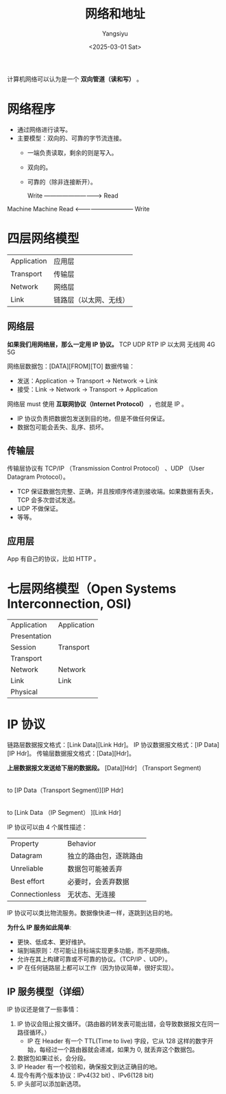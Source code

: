 #+TITLE: 网络和地址
#+AUTHOR: Yangsiyu
#+DATE: <2025-03-01 Sat>
#+EMAIL: a651685099@163.com

计算机网络可以认为是一个 *双向管道（读和写）* 。

* 网络程序
  - 通过网络进行读写。
  - 主要模型：双向的、可靠的字节流连接。
    - 一端负责读取，剩余的则是写入。
    - 双向的。
    - 可靠的（除非连接断开）。

     Write -----------------------------> Read
Machine                                     Machine
     Read <------------------------------ Write

* 四层网络模型
| Application | 应用层               |
| Transport   | 传输层               |
| Network     | 网络层               |
| Link        | 链路层（以太网、无线） |

** 网络层
*如果我们用网络层，那么一定用 IP 协议。*
TCP   UDP   RTP
       IP
以太网 无线网 4G 5G

网络层数据包：[DATA][FROM][TO]
数据传输：
  - 发送：Application -> Transport -> Network -> Link
  - 接受：Link -> Network -> Transport -> Application

网络层 must 使用 *互联网协议（Internet Protocol）* ，也就是 IP 。
  - IP 协议负责把数据包发送到目的地，但是不做任何保证。
  - 数据包可能会丢失、乱序、损坏。

** 传输层
传输层协议有 TCP/IP （Transmission Control Protocol） 、UDP （User Datagram Protocol）。
  - TCP 保证数据包完整、正确，并且按顺序传递到接收端。如果数据有丢失，TCP 会多次尝试发送。
  - UDP 不做保证。
  - 等等。

** 应用层
App 有自己的协议，比如 HTTP 。

* 七层网络模型（Open Systems Interconnection, OSI)
| Application  |  Application |
| Presentation |              |
| Session      |  Transport   |
| Transport    |              |
| Network      |  Network     |
| Link         |  Link        |
| Physical     |              |

* IP 协议
链路层数据报文格式：[Link Data][Link Hdr]。
IP 协议数据报文格式：[IP Data][IP Hdr]。
传输层数据报文格式：[Data][Hdr]。

*上层数据报文发送给下层的数据段。*
[Data][Hdr] （Transport Segment)
     |
     to
[IP Data（Transport Segment)][IP Hdr]
     |
     to
[Link Data （IP Segment）            ][Link Hdr]

IP 协议可以由 4 个属性描述：
| Property       | Behavior            |
| Datagram       | 独立的路由包，逐跳路由 |
| Unreliable     | 数据包可能被丢弃      |
| Best effort    | 必要时，会丢弃数据     |
| Connectionless | 无状态、无连接        |

IP 协议可以类比物流服务。数据像快递一样，逐跳到达目的地。

*为什么 IP 服务如此简单*:
  - 更快、低成本、更好维护。
  - 端到端原则：尽可能让目标端实现更多功能，而不是网络。
  - 允许在其上构建可靠或不可靠的协议。（TCP/IP 、UDP）。
  - IP 在任何链路层上都可以工作（因为协议简单，很好实现）。

** IP 服务模型（详细）
IP 协议还是做了一些事情：
  1. IP 协议会阻止报文循环。（路由器的转发表可能出错，会导致数据报文在同一路径循环。）
     - IP 在 Header 有一个 TTL(Time to live) 字段，它从 128 这样的数字开始，每经过一个路由器就会递减，如果为 0, 就丢弃这个数据包。
  2. 数据包如果过长，会分段。
  3. IP Header 有一个校验和，确保报文到达正确目的地。
  4. 现今有两个版本协议：IPv4(32 bit) 、IPv6(128 bit)
  5. IP 头部可以添加新选项。

[[./ipv4 datagram.PNG]]


